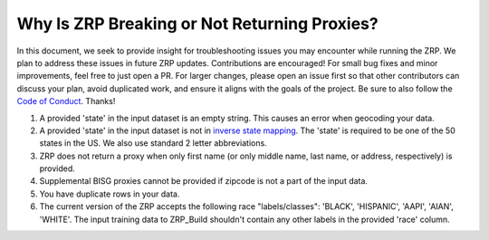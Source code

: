 Why Is ZRP Breaking or Not Returning Proxies?
______________________________________________

In this document, we seek to provide insight for troubleshooting issues you may encounter while running the ZRP. We plan to address these issues in future ZRP updates. Contributions are encouraged! For small bug fixes and minor improvements, feel free to just open a PR. For larger changes, please open an issue first so that other contributors can discuss your plan, avoid duplicated work, and ensure it aligns with the goals of the project. Be sure to also follow the `Code of Conduct <./CODE_OF_CONDUCT.md>`_. Thanks!

#. A provided 'state' in the input dataset is an empty string. This causes an error when geocoding your data.
#. A provided 'state' in the input dataset is not in `inverse state mapping <./zrp/data/processed/inv_state_mapping.json>`_. The 'state' is required to be one of the 50 states in the US. We also use standard 2 letter abbreviations. 
#. ZRP does not return a proxy when only first name (or only middle name, last name, or address, respectively) is provided. 
#. Supplemental BISG proxies cannot be provided if zipcode is not a part of the input data.
#. You have duplicate rows in your data.
#. The current version of the ZRP accepts the following race "labels/classes": 'BLACK', 'HISPANIC', 'AAPI', 'AIAN', 'WHITE'. The input training data to ZRP_Build shouldn't contain any other labels in the provided 'race' column.
